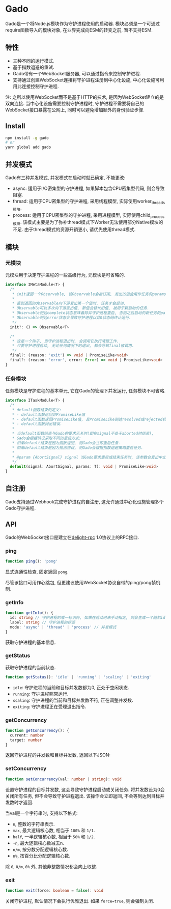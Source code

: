* Gado
Gado是一个将Node.js模块作为守护进程使用的启动器.
模块必须是一个可通过require函数导入的模块对象, 在业界完成向ESM的转变之前, 暂不支持ESM.

** 特性
- 三种不同的运行模式.
- 基于指数退避的重试.
- Gado带有一个WebSocket服务器, 可以通过指令来控制守护进程.
- 支持通过创建WebSocket连接将守护进程注册到中心化设施, 中心化设施可利用此连接控制守护进程.

注: 之所以使用WebSocket而不是基于HTTP的技术, 是因为WebSocket建立的是双向连接.
    当中心化设施需要控制守护进程时, 守护进程不需要将自己的WebSocket接口暴露在公网上,
    同时可以避免增加额外的身份验证步骤.

** Install
#+BEGIN_SRC sh
npm install -g gado
# or
yarn global add gado
#+END_SRC

** 并发模式
Gado有三种并发模式, 并发模式在启动时就已确定, 不能更改:
- async: 适用于I/O密集型的守护进程, 如果脚本包含CPU密集型代码, 则会导致阻塞.
- thread: 适用于CPU密集型的守护进程, 采用线程模型, 实际使用worker_threads模块.
- process: 适用于CPU密集型的守护进程, 采用进程模型, 实际使用child_process模块.
  该模式主要是为了弥补thread模式下Worker无法使用部分Native模块的不足.
  由于thread模式的资源开销更小, 请优先使用thread模式.

** 模块
*** 元模块
元模块用于决定守护进程的一些高级行为, 元模块是可省略的.

#+BEGIN_SRC typescript
interface IMetaModule<T> {
  /*
   * init返回一个Observable, 该Observable会被订阅, 发出的值会用作任务的params.
   *
   * 直到返回的Observable向下游发出第一个值时, 任务才会启动.
   * Observable可以多次向下游发出值, 新值会替代旧值, 被用于新启动的任务.
   * Observable到达complete状态意味着除非守护进程重启, 否则之后启动的新任务的params都不会再改变.
   * Observable到达error状态会导致守护进程以非0状态码终止运行.
   */
  init?: () => Observable<T>
  
  /*
   * 这是一个钩子, 当守护进程退出时, 会调用它执行清理工作.
   * 只要守护进程启动, 无论任何情况下的退出, 都会导致final被调用.
   */
  final?: (reason: 'exit') => void | PromiseLike<void>
  final?: (reason: 'error', error: Error) => void | PromiseLike<void>
}
#+END_SRC

*** 任务模块
任务模块是守护进程的基本单元, 它在Gado的管理下并发运行, 任务模块不可省略.

#+BEGIN_SRC typescript
interface ITaskModule<T> {
  /*
   * default函数结束的定义:
   * - default函数返回非PromiseLike值
   * - default函数返回PromiseLike值, 且PromiseLike到达resolved或rejected状态.
   * - default函数抛出错误.
   *
   * 当default函数结束与Gado的要求无关时(即在signal不处于aborted时结束),
   * Gado会根据情况采取不同的重启方式:
   * 如果default结束是因为函数返回, 则Gado会立即重启任务.
   * 如果default结束是因为抛出错误, 则Gado会根据指数退避策略重启任务.
   *
   * @param {AbortSignal} signal 当Gado要求重启或结束任务时, 该参数会发出中止信号, 任务此时需要自行让default函数结束.
   */
  default(signal: AbortSignal, params: T): void | PromiseLike<void>
}
#+END_SRC

** 自注册
Gado支持通过Webhook完成守护进程的自注册, 这允许通过中心化设施管理多个Gado守护进程.

** API
Gado的WebSocket接口是建立在[[https://github.com/delight-rpc/delight-rpc][delight-rpc]] 1.0协议上的RPC接口.

*** ping
#+BEGIN_SRC typescript
function ping(): 'pong'
#+END_SRC

显式连通性检查, 固定返回 =pong=.

尽管该接口可用作心跳包, 但更建议使用WebSocket协议自带的ping/pong帧机制.

*** getInfo
#+BEGIN_SRC typescript
function getInfo(): {
  id: string // 守护进程的唯一标识符, 如果在启动时未手动指定, 则会生成一个随机id
  label: string // 守护进程的标签
  mode: 'async' | 'thread' | 'process' // 并发模式
}
#+END_SRC

获取守护进程的基本信息.

*** getStatus
获取守护进程的当前状态.

#+BEGIN_SRC typescript
function getStatus(): 'idle' | 'running' | 'scaling' | 'exiting'
#+END_SRC

- =idle=: 守护进程的当前和目标并发数都为0, 正处于空闲状态.
- =running=: 守护进程照常运行.
- =scaling=: 守护进程的当前和目标并发数不符, 正在调整并发数.
- =exiting=: 守护进程正在受理退出指令.

*** getConcurrency
#+BEGIN_SRC typescript
function getConcurrency(): {
  current: number
  target: number
}
#+END_SRC

返回守护进程的并发数和目标并发数, 返回以下JSON:

*** setConcurrency
#+BEGIN_SRC typescript
function setConcurrency(val: number | string): void
#+END_SRC
设置守护进程的目标并发数, 这会导致守护进程启动或关闭任务.
将并发数设为0会关闭所有任务, 但不会导致守护进程退出.
该操作会立即返回, 不会等到达到目标并发数时才返回.

当val是一个字符串时, 支持以下格式:
- =n=, 整数的字符串表示.
- =max=, 最大逻辑核心数, 相当于 =100%= 和 =1/1=.
- =half=, 一半逻辑核心数, 相当于 =50%= 和 =1/2=.
- =-n=, 最大逻辑核心数减去n.
- =n/m=, 按分数分配逻辑核心数.
- =n%=, 按百分比分配逻辑核心数.
除 =0=, =0/m=, =0%= 外, 其他非整数情况都会向上取整.

*** exit
#+BEGIN_SRC typescript
function exit(force: boolean = false): void
#+END_SRC

关闭守护进程, 默认情况下会执行优雅退出.
如果 =force=true=, 则会强制关闭.
